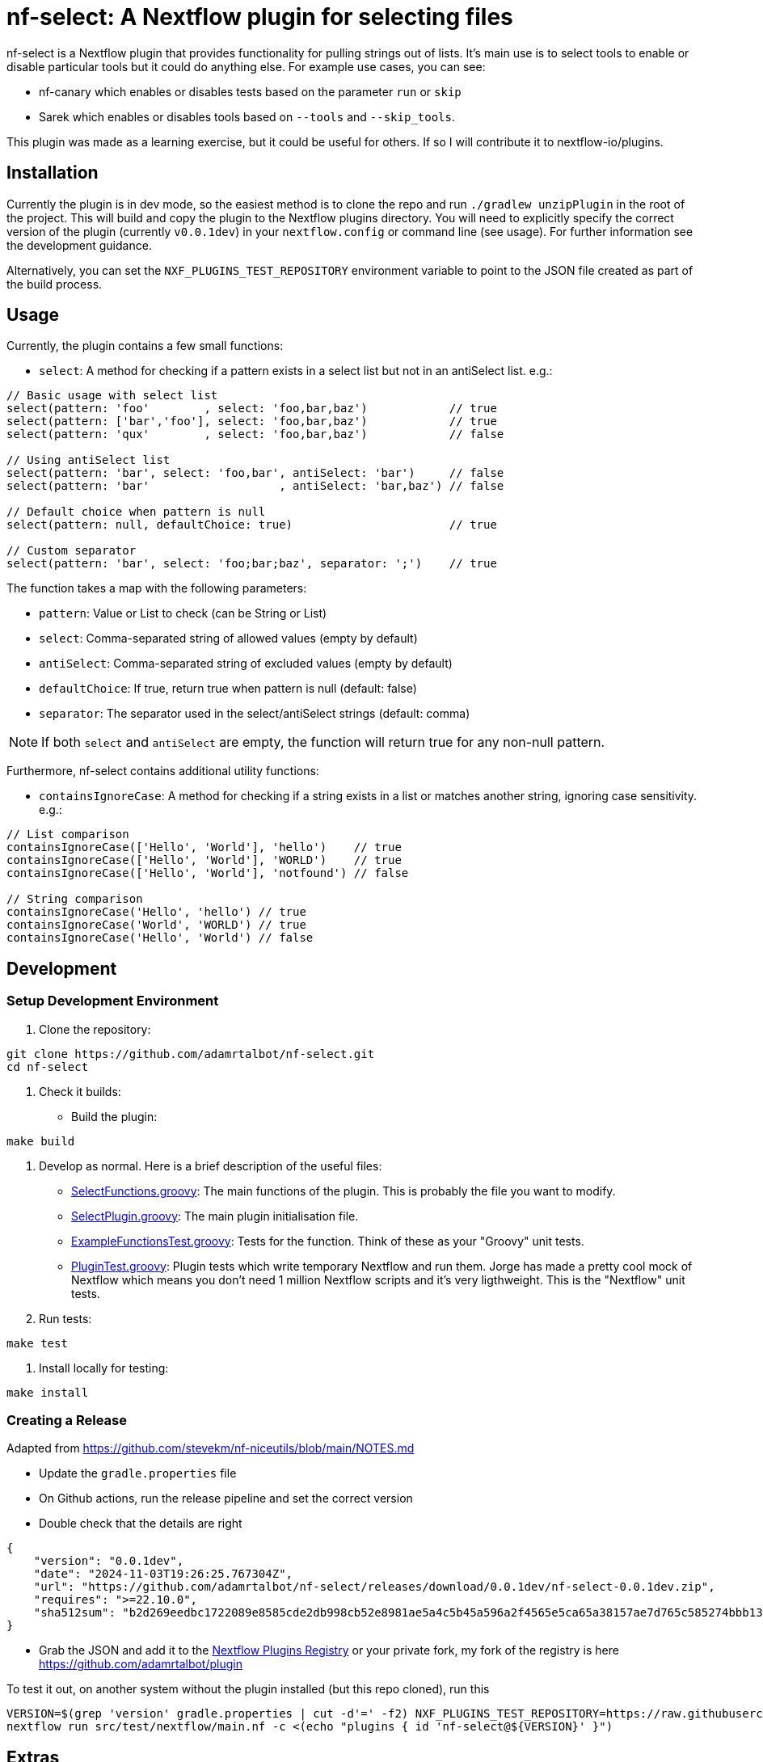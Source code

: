 = nf-select: A Nextflow plugin for selecting files

nf-select is a Nextflow plugin that provides functionality for pulling strings out of lists. It's main use is to select tools to enable or disable particular tools but it could do anything else. For example use cases, you can see:

- nf-canary which enables or disables tests based on the parameter `run` or `skip`
- Sarek which enables or disables tools based on `--tools` and `--skip_tools`.

This plugin was made as a learning exercise, but it could be useful for others. If so I will contribute it to nextflow-io/plugins.

== Installation

Currently the plugin is in dev mode, so the easiest method is to clone the repo and run `./gradlew unzipPlugin` in the root of the project. This will build and copy the plugin to the Nextflow plugins directory. You will need to explicitly specify the correct version of the plugin (currently `v0.0.1dev`) in your `nextflow.config` or command line (see usage). For further information see the development guidance.

Alternatively, you can set the `NXF_PLUGINS_TEST_REPOSITORY` environment variable to point to the JSON file created as part of the build process.

== Usage

Currently, the plugin contains a few small functions:

- `select`: A method for checking if a pattern exists in a select list but not in an antiSelect list. e.g.:

[source,groovy]
----
// Basic usage with select list
select(pattern: 'foo'        , select: 'foo,bar,baz')            // true
select(pattern: ['bar','foo'], select: 'foo,bar,baz')            // true
select(pattern: 'qux'        , select: 'foo,bar,baz')            // false

// Using antiSelect list
select(pattern: 'bar', select: 'foo,bar', antiSelect: 'bar')     // false
select(pattern: 'bar'                   , antiSelect: 'bar,baz') // false

// Default choice when pattern is null
select(pattern: null, defaultChoice: true)                       // true

// Custom separator
select(pattern: 'bar', select: 'foo;bar;baz', separator: ';')    // true
----

The function takes a map with the following parameters:

- `pattern`: Value or List to check (can be String or List)
- `select`: Comma-separated string of allowed values (empty by default)
- `antiSelect`: Comma-separated string of excluded values (empty by default)
- `defaultChoice`: If true, return true when pattern is null (default: false)
- `separator`: The separator used in the select/antiSelect strings (default: comma)

NOTE: If both `select` and `antiSelect` are empty, the function will return true for any non-null pattern.

Furthermore, nf-select contains additional utility functions:

- `containsIgnoreCase`: A method for checking if a string exists in a list or matches another string, ignoring case sensitivity. e.g.:

[source,groovy]
----
// List comparison
containsIgnoreCase(['Hello', 'World'], 'hello')    // true
containsIgnoreCase(['Hello', 'World'], 'WORLD')    // true
containsIgnoreCase(['Hello', 'World'], 'notfound') // false

// String comparison
containsIgnoreCase('Hello', 'hello') // true
containsIgnoreCase('World', 'WORLD') // true
containsIgnoreCase('Hello', 'World') // false
----

== Development

=== Setup Development Environment

1. Clone the repository:
[source,bash]
----
git clone https://github.com/adamrtalbot/nf-select.git
cd nf-select
----

2. Check it builds:

* Build the plugin:
[source,bash]
----
make build
----

3. Develop as normal. Here is a brief description of the useful files:

- link:src/main/groovy/com/nextflow/plugin/SelectFunctions.groovy[SelectFunctions.groovy]: The main functions of the plugin. This is probably the file you want to modify.
- link:src/main/groovy/com/nextflow/plugin/SelectPlugin.groovy[SelectPlugin.groovy]: The main plugin initialisation file.
- link:./src/test/groovy/com/nextflow/plugin/ExampleFunctionsTest.groovy[ExampleFunctionsTest.groovy]: Tests for the function. Think of these as your "Groovy" unit tests.
- link:./src/test/groovy/com/nextflow/plugin/PluginTest.groovy[PluginTest.groovy]: Plugin tests which write temporary Nextflow and run them. Jorge has made a pretty cool mock of Nextflow which means you don't need 1 million Nextflow scripts and it's very ligthweight. This is the "Nextflow" unit tests.

4. Run tests:
[source,bash]
----
make test
----

5. Install locally for testing:
[source,bash]
----
make install
----

=== Creating a Release

Adapted from https://github.com/stevekm/nf-niceutils/blob/main/NOTES.md[https://github.com/stevekm/nf-niceutils/blob/main/NOTES.md]

- Update the `gradle.properties` file
- On Github actions, run the release pipeline and set the correct version
- Double check that the details are right

[source,json]
----
{
    "version": "0.0.1dev",
    "date": "2024-11-03T19:26:25.767304Z",
    "url": "https://github.com/adamrtalbot/nf-select/releases/download/0.0.1dev/nf-select-0.0.1dev.zip",
    "requires": ">=22.10.0",
    "sha512sum": "b2d269eedbc1722089e8585cde2db998cb52e8981ae5a4c5b45a596a2f4565e5ca65a38157ae7d765c585274bbb13dd652b31e5f3769221c06f286131b333056"
}
----

- Grab the JSON and add it to the https://github.com/nextflow-io/plugins/[Nextflow Plugins Registry] or your private fork, my fork of the registry is here https://github.com/adamrtalbot/plugin

To test it out, on another system without the plugin installed (but this repo cloned), run this

[source,bash]
----
VERSION=$(grep 'version' gradle.properties | cut -d'=' -f2) NXF_PLUGINS_TEST_REPOSITORY=https://raw.githubusercontent.com/adamrtalbot/plugins/refs/heads/main/plugins.json 
nextflow run src/test/nextflow/main.nf -c <(echo "plugins { id 'nf-select@${VERSION}' }")
----

== Extras

If something goes wrong, try this and start again

[source,bash]
----
./gradlew clean
./gradlew build
rm -rf .gradle
----

== Contributing

This is pretty janky, so I welcome any help.

1. Fork the repository
2. Create a feature branch
3. Submit a pull request

== License

This project is licensed under the MIT License.

== Support

* Create an issue: https://github.com/adamrtalbot/nf-select/issues
* Documentation: https://adamrtalbot.github.io/nf-select
